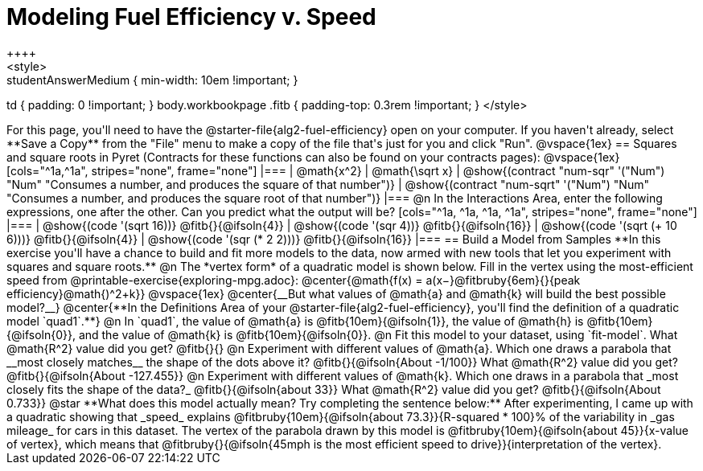 = Modeling Fuel Efficiency v. Speed
++++
<style>
.studentAnswerMedium { min-width: 10em !important; }
td { padding: 0 !important; }
body.workbookpage .fitb { padding-top: 0.3rem !important; }
</style>
++++

For this page, you'll need to have the @starter-file{alg2-fuel-efficiency} open on your computer. If you haven't already, select **Save a Copy** from the "File" menu to make a copy of the file that's just for you and click "Run".

@vspace{1ex}

== Squares and square roots in Pyret
(Contracts for these functions can also be found on your contracts pages):

@vspace{1ex}

[cols="^1a,^1a", stripes="none", frame="none"]
|===
| @math{x^2}
| @math{\sqrt x}

| @show{(contract "num-sqr" '("Num") "Num" "Consumes a number, and produces the square of that number")}
| @show{(contract "num-sqrt" '("Num") "Num" "Consumes a number, and produces the square root of that number")}
|===

@n In the Interactions Area, enter the following expressions, one after the other. Can you predict what the output will be? 

[cols="^1a, ^1a, ^1a, ^1a", stripes="none", frame="none"]
|===
| @show{(code '(sqrt 16))} @fitb{}{@ifsoln{4}}
| @show{(code '(sqr 4))} @fitb{}{@ifsoln{16}}
| @show{(code '(sqrt (+ 10 6)))} @fitb{}{@ifsoln{4}}
| @show{(code '(sqr (* 2 2)))} @fitb{}{@ifsoln{16}}
|===

== Build a Model from Samples

**In this exercise you'll have a chance to build and fit more models to the data, now armed with new tools that let you experiment with squares and square roots.** 

@n The *vertex form* of a quadratic model is shown below. Fill in the vertex using the most-efficient speed from @printable-exercise{exploring-mpg.adoc}:

@center{@math{f(x) = a(x−}@fitbruby{6em}{}{peak efficiency}@math{)^2+k}}

@vspace{1ex}

@center{__But what values of @math{a} and @math{k} will build the best possible model?__}

@center{**In the Definitions Area of your @starter-file{alg2-fuel-efficiency}, you'll find the definition of a quadratic model `quad1`.**}

@n In `quad1`, the value of @math{a} is @fitb{10em}{@ifsoln{1}}, the value of @math{h} is @fitb{10em}{@ifsoln{0}}, and the value of @math{k} is @fitb{10em}{@ifsoln{0}}.

@n Fit this model to your dataset, using `fit-model`. What @math{R^2} value did you get? @fitb{}{}

@n Experiment with different values of @math{a}. Which one draws a parabola that __most closely matches__ the shape of the dots above it? @fitb{}{@ifsoln{About -1/100}}

What @math{R^2} value did you get? @fitb{}{@ifsoln{About -127.455}}

@n Experiment with different values of @math{k}. Which one draws in a parabola that _most closely fits the shape of the data?_ @fitb{}{@ifsoln{about 33}}

What @math{R^2} value did you get? @fitb{}{@ifsoln{About 0.733}}

@star **What does this model actually mean? Try completing the sentence below:**

After experimenting, I came up with a quadratic showing that _speed_ explains @fitbruby{10em}{@ifsoln{about 73.3}}{R-squared * 100}% of the variability in _gas mileage_ for cars in this dataset. The vertex of the parabola drawn by this model is @fitbruby{10em}{@ifsoln{about 45}}{x-value of vertex}, which means that

@fitbruby{}{@ifsoln{45mph is the most efficient speed to drive}}{interpretation of the vertex}.
